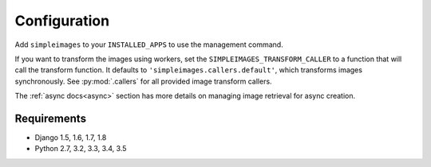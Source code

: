 Configuration
===============================================

Add ``simpleimages`` to your ``INSTALLED_APPS`` to use the
management command.

If you want to transform the images using workers, set the
``SIMPLEIMAGES_TRANSFORM_CALLER`` to a function that will call
the transform function. It defaults to ``'simpleimages.callers.default'``,
which transforms images synchronously. See :py:mod:`.callers` for all
provided image transform callers.


The :ref:`async docs<async>` section has more details on managing
image retrieval for async creation.


Requirements
------------
* Django 1.5, 1.6, 1.7, 1.8
* Python 2.7, 3.2, 3.3, 3.4, 3.5
